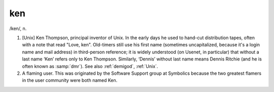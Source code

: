 .. _ken:

============================================================
ken
============================================================

/ken/, n\.

1.
   [Unix] Ken Thompson, principal inventor of Unix.
   In the early days he used to hand-cut distribution tapes, often with a note that read "Love, ken".
   Old-timers still use his first name (sometimes uncapitalized, because it's a login name and mail address) in third-person reference; it is widely understood (on Usenet, in particular) that without a last name ‘Ken’ refers only to Ken Thompson.
   Similarly, ‘Dennis’ without last name means Dennis Ritchie (and he is often known as :samp:`dmr`\).
   See also :ref:`demigod`\, :ref:`Unix`\.

2.
   A flaming user.
   This was originated by the Software Support group at Symbolics because the two greatest flamers in the user community were both named Ken.

